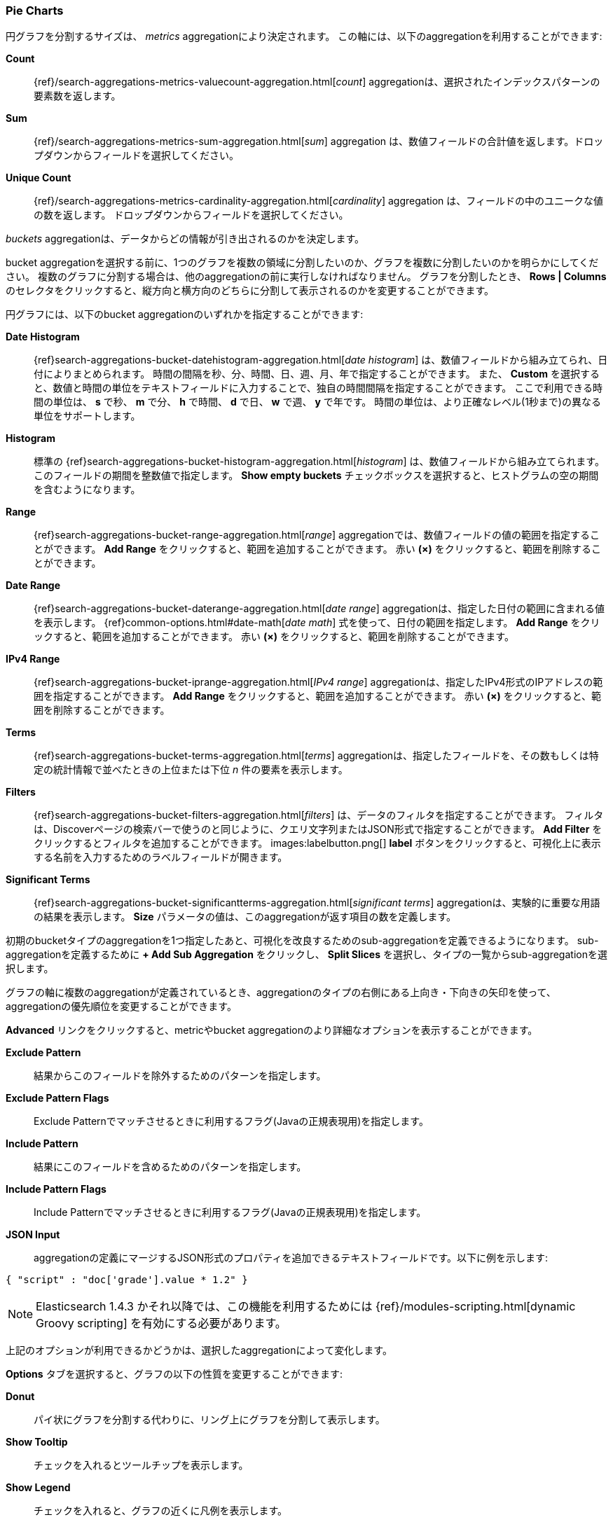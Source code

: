 [[pie-chart]]
=== Pie Charts

円グラフを分割するサイズは、 _metrics_ aggregationにより決定されます。
この軸には、以下のaggregationを利用することができます:


*Count*:: {ref}/search-aggregations-metrics-valuecount-aggregation.html[_count_] aggregationは、選択されたインデックスパターンの要素数を返します。
*Sum*:: {ref}/search-aggregations-metrics-sum-aggregation.html[_sum_] aggregation は、数値フィールドの合計値を返します。ドロップダウンからフィールドを選択してください。
*Unique Count*:: {ref}/search-aggregations-metrics-cardinality-aggregation.html[_cardinality_] aggregation は、フィールドの中のユニークな値の数を返します。
ドロップダウンからフィールドを選択してください。

_buckets_ aggregationは、データからどの情報が引き出されるのかを決定します。

bucket aggregationを選択する前に、1つのグラフを複数の領域に分割したいのか、グラフを複数に分割したいのかを明らかにしてください。
複数のグラフに分割する場合は、他のaggregationの前に実行しなければなりません。
グラフを分割したとき、 *Rows | Columns* のセレクタをクリックすると、縦方向と横方向のどちらに分割して表示されるのかを変更することができます。

円グラフには、以下のbucket aggregationのいずれかを指定することができます:

*Date Histogram*:: {ref}search-aggregations-bucket-datehistogram-aggregation.html[_date histogram_] は、数値フィールドから組み立てられ、日付によりまとめられます。
時間の間隔を秒、分、時間、日、週、月、年で指定することができます。
また、 *Custom* を選択すると、数値と時間の単位をテキストフィールドに入力することで、独自の時間間隔を指定することができます。
ここで利用できる時間の単位は、 *s* で秒、 *m* で分、 *h* で時間、 *d* で日、 *w* で週、 *y* で年です。
時間の単位は、より正確なレベル(1秒まで)の異なる単位をサポートします。
*Histogram*:: 標準の {ref}search-aggregations-bucket-histogram-aggregation.html[_histogram_] は、数値フィールドから組み立てられます。
このフィールドの期間を整数値で指定します。
*Show empty buckets* チェックボックスを選択すると、ヒストグラムの空の期間を含むようになります。
*Range*:: {ref}search-aggregations-bucket-range-aggregation.html[_range_] aggregationでは、数値フィールドの値の範囲を指定することができます。
*Add Range* をクリックすると、範囲を追加することができます。
赤い *(×)* をクリックすると、範囲を削除することができます。
*Date Range*:: {ref}search-aggregations-bucket-daterange-aggregation.html[_date range_] aggregationは、指定した日付の範囲に含まれる値を表示します。
{ref}common-options.html#date-math[_date math_] 式を使って、日付の範囲を指定します。
*Add Range* をクリックすると、範囲を追加することができます。
赤い *(×)* をクリックすると、範囲を削除することができます。
*IPv4 Range*:: {ref}search-aggregations-bucket-iprange-aggregation.html[_IPv4 range_] aggregationは、指定したIPv4形式のIPアドレスの範囲を指定することができます。
*Add Range* をクリックすると、範囲を追加することができます。
赤い *(×)* をクリックすると、範囲を削除することができます。
*Terms*:: {ref}search-aggregations-bucket-terms-aggregation.html[_terms_] aggregationは、指定したフィールドを、その数もしくは特定の統計情報で並べたときの上位または下位 _n_ 件の要素を表示します。
*Filters*:: {ref}search-aggregations-bucket-filters-aggregation.html[_filters_] は、データのフィルタを指定することができます。
フィルタは、Discoverページの検索バーで使うのと同じように、クエリ文字列またはJSON形式で指定することができます。
*Add Filter* をクリックするとフィルタを追加することができます。
images:labelbutton.png[] *label* ボタンをクリックすると、可視化上に表示する名前を入力するためのラベルフィールドが開きます。
*Significant Terms*:: {ref}search-aggregations-bucket-significantterms-aggregation.html[_significant terms_] aggregationは、実験的に重要な用語の結果を表示します。
*Size* パラメータの値は、このaggregationが返す項目の数を定義します。

初期のbucketタイプのaggregationを1つ指定したあと、可視化を改良するためのsub-aggregationを定義できるようになります。
sub-aggregationを定義するために *+ Add Sub Aggregation* をクリックし、 *Split Slices* を選択し、タイプの一覧からsub-aggregationを選択します。

グラフの軸に複数のaggregationが定義されているとき、aggregationのタイプの右側にある上向き・下向きの矢印を使って、aggregationの優先順位を変更することができます。

*Advanced* リンクをクリックすると、metricやbucket aggregationのより詳細なオプションを表示することができます。

*Exclude Pattern*:: 結果からこのフィールドを除外するためのパターンを指定します。
*Exclude Pattern Flags*:: Exclude Patternでマッチさせるときに利用するフラグ(Javaの正規表現用)を指定します。
*Include Pattern*:: 結果にこのフィールドを含めるためのパターンを指定します。
*Include Pattern Flags*:: Include Patternでマッチさせるときに利用するフラグ(Javaの正規表現用)を指定します。
*JSON Input*:: aggregationの定義にマージするJSON形式のプロパティを追加できるテキストフィールドです。以下に例を示します:

[source,shell]
{ "script" : "doc['grade'].value * 1.2" }

NOTE: Elasticsearch 1.4.3 かそれ以降では、この機能を利用するためには {ref}/modules-scripting.html[dynamic Groovy scripting] を有効にする必要があります。

上記のオプションが利用できるかどうかは、選択したaggregationによって変化します。

*Options* タブを選択すると、グラフの以下の性質を変更することができます:

*Donut*:: パイ状にグラフを分割する代わりに、リング上にグラフを分割して表示します。
*Show Tooltip*:: チェックを入れるとツールチップを表示します。
*Show Legend*:: チェックを入れると、グラフの近くに凡例を表示します。

オプションを変更したあと、緑色の *Apply changes* ボタンをクリックすると、可視化を更新することができます。
また、灰色の *Discard changes* ボタンをクリックすると、現在の可視化の状態をキープします。
